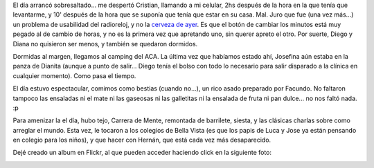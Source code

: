 .. title: Tigre - Camping ACA
.. slug: tigre_-_camping_aca
.. date: 2005-12-19 00:51:01 UTC-03:00
.. tags: aca,camping,el tigre,General
.. category: 
.. link: 
.. description: 
.. type: text
.. author: cHagHi
.. from_wp: True

El día arrancó sobresaltado... me despertó Cristian, llamando a mi
celular, 2hs después de la hora en la que tenía que levantarme, y 10'
después de la hora que se suponía que tenía que estar en su casa. Mal.
Juro que fue (una vez más...) un problema de usabilidad del radioreloj,
y no la `cerveza de ayer`_. Es que el botón de cambiar los minutos está
muy pegado al de cambio de horas, y no es la primera vez que apretando
uno, sin querer apreto el otro. Por suerte, Diego y Diana no quisieron
ser menos, y también se quedaron dormidos.

Dormidas al margen, llegamos al camping del ACA. La última vez que
habíamos estado ahí, Josefina aún estaba en la panza de Dianita (aunque
a punto de salir... Diego tenía el bolso con todo lo necesario para
salir disparado a la clínica en cualquier momento). Como pasa el tiempo.

El día estuvo espectacular, comimos como bestias (cuando no...), un rico
asado preparado por Facundo. No faltaron tampoco las ensaladas ni el
mate ni las gaseosas ni las galletitas ni la ensalada de fruta ni pan
dulce... no nos faltó nada. :p

Para amenizar la el día, hubo tejo, Carrera de Mente, remontada de
barrilete, siesta, y las clásicas charlas sobre como arreglar el mundo.
Esta vez, le tocaron a los colegios de Bella Vista (es que los papis de
Luca y Jose ya están pensando en colegio para los niños), y que hacer
con Hernán, que está cada vez más desaparecido.

Dejé creado un album en Flickr, al que pueden acceder haciendo click en
la siguiente foto:

|Diego y Jose|

.. _cerveza de ayer: http://chaghi.com.ar/blog/post/2005/12/18/karaoke_en_kai_men

.. |Diego y Jose| image:: http://static.flickr.com/38/74978620_ce171e88c0.jpg
   :target: http://www.flickr.com/photos/chaghi/sets/1609106/
